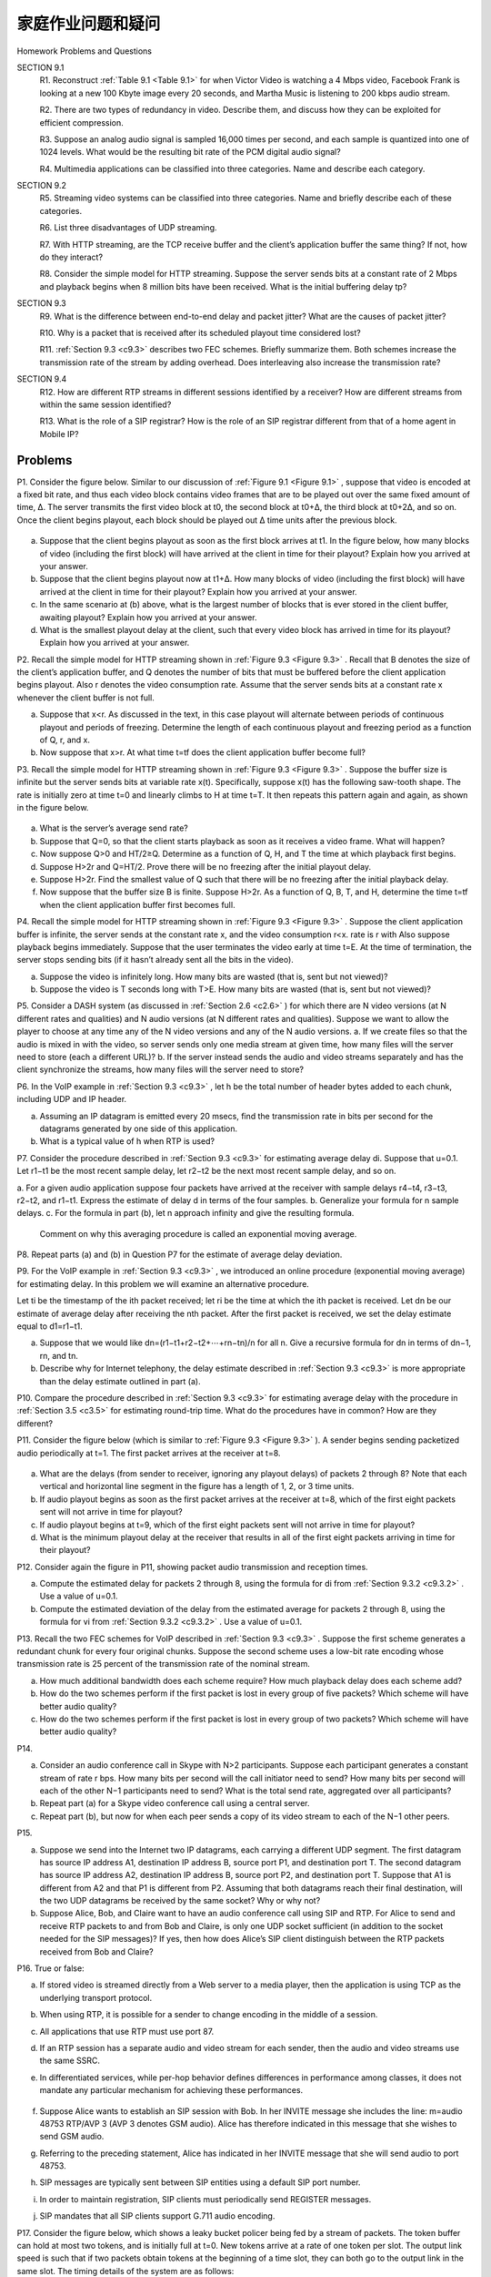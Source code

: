 


家庭作业问题和疑问
========================================

Homework Problems and Questions

.. tab:: 中文

.. tab:: 英文

SECTION 9.1
    R1. Reconstruct :ref:`Table 9.1 <Table 9.1>` for when Victor Video is watching a 4 Mbps video, Facebook Frank is looking at a new 100 Kbyte image every 20 seconds, and Martha Music is listening to 200 kbps audio stream.

    R2. There are two types of redundancy in video. Describe them, and discuss how they can be exploited for efficient compression.

    R3. Suppose an analog audio signal is sampled 16,000 times per second, and each sample is quantized into one of 1024 levels. What would be the resulting bit rate of the PCM digital audio signal?

    R4. Multimedia applications can be classified into three categories. Name and describe each category.

SECTION 9.2
    R5. Streaming video systems can be classified into three categories. Name and briefly describe each of these categories.

    R6. List three disadvantages of UDP streaming.

    R7. With HTTP streaming, are the TCP receive buffer and the client’s application buffer the same thing? If not, how do they interact?

    R8. Consider the simple model for HTTP streaming. Suppose the server sends bits at a constant rate of 2 Mbps and playback begins when 8 million bits have been received. What is the initial buffering delay tp? 

SECTION 9.3
    R9. What is the difference between end-to-end delay and packet jitter? What are the causes of packet jitter?

    R10. Why is a packet that is received after its scheduled playout time considered lost?

    R11. :ref:`Section 9.3 <c9.3>` describes two FEC schemes. Briefly summarize them. Both schemes increase the transmission rate of the stream by adding overhead. Does interleaving also increase the transmission rate?

SECTION 9.4
    R12. How are different RTP streams in different sessions identified by a receiver? How are different streams from within the same session identified?

    R13. What is the role of a SIP registrar? How is the role of an SIP registrar different from that of a home agent in Mobile IP?

Problems
~~~~~~~~~~~~~

P1. Consider the figure below. Similar to our discussion of :ref:`Figure 9.1 <Figure 9.1>` , suppose that video is encoded at a fixed bit rate, and thus each video block contains video frames that are to be played out over the same fixed amount of time, Δ. The server transmits the first video block at t0, the second block at t0+Δ, the third block at t0+2Δ, and so on. Once the client begins playout, each block should be played out Δ time units after the previous block.

.. figure:: ../img/804-0.png 
   :align: center

a. Suppose that the client begins playout as soon as the first block arrives at t1. In the figure below, how many blocks of video (including the first block) will have arrived at the client in time for their playout? Explain how you arrived at your answer.
b. Suppose that the client begins playout now at t1+Δ. How many blocks of video (including the first block) will have arrived at the client in time for their playout? Explain how you arrived at your answer.
c. In the same scenario at (b) above, what is the largest number of blocks that is ever stored in the client buffer, awaiting playout? Explain how you arrived at your answer.
d. What is the smallest playout delay at the client, such that every video block has arrived in time for its playout? Explain how you arrived at your answer.

P2. Recall the simple model for HTTP streaming shown in :ref:`Figure 9.3 <Figure 9.3>` . Recall that B denotes the size of the client’s application buffer, and Q denotes the number of bits that must be buffered before the client application begins playout. Also r denotes the video consumption rate. Assume that the server sends bits at a constant rate x whenever the client buffer is not full.

a. Suppose that x<r. As discussed in the text, in this case playout will alternate between periods of continuous playout and periods of freezing. Determine the length of each continuous playout and freezing period as a function of Q, r, and x.
b. Now suppose that x>r. At what time t=tf does the client application buffer become full?

P3. Recall the simple model for HTTP streaming shown in :ref:`Figure 9.3 <Figure 9.3>` . Suppose the buffer size is infinite but the server sends bits at variable rate x(t). Specifically, suppose x(t) has the following saw-tooth shape. The rate is initially zero at time t=0 and linearly climbs to H at time t=T. It then repeats this pattern again and again, as shown in the figure below.

.. figure:: ../img/805-0.png 
   :align: center

a. What is the server’s average send rate?
b. Suppose that Q=0, so that the client starts playback as soon as it receives a video frame. What will happen?
c. Now suppose Q>0 and HT/2≥Q. Determine as a function of Q, H, and T the time at which playback first begins.
d. Suppose H>2r and Q=HT/2. Prove there will be no freezing after the initial playout delay.
e. Suppose H>2r. Find the smallest value of Q such that there will be no freezing after the initial playback delay.
f. Now suppose that the buffer size B is finite. Suppose H>2r. As a function of Q, B, T, and H, determine the time t=tf when the client application buffer first becomes full.

P4. Recall the simple model for HTTP streaming shown in :ref:`Figure 9.3 <Figure 9.3>` . Suppose the client application buffer is infinite, the server sends at the constant rate x, and the video consumption r<x. rate is r with Also suppose playback begins immediately. Suppose that the user terminates the video early at time t=E. At the time of termination, the server stops sending bits (if it hasn’t already sent all the bits in the video).

a. Suppose the video is infinitely long. How many bits are wasted (that is, sent but not viewed)?
b. Suppose the video is T seconds long with T>E. How many bits are wasted (that is, sent but not viewed)?

P5. Consider a DASH system (as discussed in :ref:`Section 2.6 <c2.6>` ) for which there are N video versions (at N different rates and qualities) and N audio versions (at N different rates and qualities). Suppose we want to allow the player to choose at any time any of the N video versions and any of the N audio versions.
a. If we create files so that the audio is mixed in with the video, so server sends only one media stream at given time, how many files will the server need to store (each a different URL)?
b. If the server instead sends the audio and video streams separately and has the client synchronize the streams, how many files will the server need to store?

P6. In the VoIP example in :ref:`Section 9.3 <c9.3>` , let h be the total number of header bytes added to each chunk, including UDP and IP header.

a. Assuming an IP datagram is emitted every 20 msecs, find the transmission rate in bits per second for the datagrams generated by one side of this application.
b. What is a typical value of h when RTP is used?

P7. Consider the procedure described in :ref:`Section 9.3 <c9.3>` for estimating average delay di. Suppose that u=0.1. Let r1−t1 be the most recent sample delay, let r2−t2 be the next most recent sample delay, and so on.

a. For a given audio application suppose four packets have arrived at the receiver with
sample delays r4−t4, r3−t3, r2−t2, and r1−t1. Express the estimate of delay d in terms of the four samples.
b. Generalize your formula for n sample delays.
c. For the formula in part (b), let n approach infinity and give the resulting formula.

   Comment on why this averaging procedure is called an exponential moving average.

P8. Repeat parts (a) and (b) in Question P7 for the estimate of average delay deviation.

P9. For the VoIP example in :ref:`Section 9.3 <c9.3>` , we introduced an online procedure (exponential moving average) for estimating delay. In this problem we will examine an alternative procedure.

Let ti be the timestamp of the ith packet received; let ri be the time at which the ith packet is
received. Let dn be our estimate of average delay after receiving the nth packet. After the first packet is received, we set the delay estimate equal to d1=r1−t1.
 
a. Suppose that we would like dn=(r1−t1+r2−t2+⋯+rn−tn)/n for all n. Give a recursive formula for dn in terms of dn−1, rn, and tn.
b. Describe why for Internet telephony, the delay estimate described in :ref:`Section 9.3 <c9.3>` is more appropriate than the delay estimate outlined in part (a).

P10. Compare the procedure described in :ref:`Section 9.3 <c9.3>` for estimating average delay with the procedure in :ref:`Section 3.5 <c3.5>` for estimating round-trip time. What do the procedures have in common? How are they different?

P11. Consider the figure below (which is similar to :ref:`Figure 9.3 <Figure 9.3>` ). A sender begins sending packetized audio periodically at t=1. The first packet arrives at the receiver at t=8.

.. figure:: ../img/807-0.png 
   :align: center

a. What are the delays (from sender to receiver, ignoring any playout delays) of packets 2 through 8? Note that each vertical and horizontal line segment in the figure has a length of 1, 2, or 3 time units.
b. If audio playout begins as soon as the first packet arrives at the receiver at t=8, which of the first eight packets sent will not arrive in time for playout?
c. If audio playout begins at t=9, which of the first eight packets sent will not arrive in time for playout?
d. What is the minimum playout delay at the receiver that results in all of the first eight packets arriving in time for their playout?

P12. Consider again the figure in P11, showing packet audio transmission and reception times. 

a. Compute the estimated delay for packets 2 through 8, using the formula for di from :ref:`Section 9.3.2 <c9.3.2>` . Use a value of u=0.1.
b. Compute the estimated deviation of the delay from the estimated average for packets 2 through 8, using the formula for vi from :ref:`Section 9.3.2 <c9.3.2>` . Use a value of u=0.1.

P13. Recall the two FEC schemes for VoIP described in :ref:`Section 9.3 <c9.3>` . Suppose the first scheme generates a redundant chunk for every four original chunks. Suppose the second scheme uses a low-bit rate encoding whose transmission rate is 25 percent of the transmission rate of the nominal stream.

a. How much additional bandwidth does each scheme require? How much playback delay does each scheme add?
b. How do the two schemes perform if the first packet is lost in every group of five packets? Which scheme will have better audio quality?
c. How do the two schemes perform if the first packet is lost in every group of two packets? Which scheme will have better audio quality?

P14.

a. Consider an audio conference call in Skype with N>2 participants. Suppose each participant generates a constant stream of rate r bps. How many bits per second will the call initiator need to send? How many bits per second will each of the other N−1 participants need to send? What is the total send rate, aggregated over all participants?
b. Repeat part (a) for a Skype video conference call using a central server.
c. Repeat part (b), but now for when each peer sends a copy of its video stream to each of the N−1 other peers.

P15.

a. Suppose we send into the Internet two IP datagrams, each carrying a different UDP segment. The first datagram has source IP address A1, destination IP address B, source port P1, and destination port T. The second datagram has source IP address A2, destination IP address B, source port P2, and destination port T. Suppose that A1 is different from A2 and that P1 is different from P2. Assuming that both datagrams reach their final destination, will the two UDP datagrams be received by the same socket? Why or why not?
b. Suppose Alice, Bob, and Claire want to have an audio conference call using SIP and RTP. For Alice to send and receive RTP packets to and from Bob and Claire, is only one UDP socket sufficient (in addition to the socket needed for the SIP messages)? If yes, then how does Alice’s SIP client distinguish between the RTP packets received from Bob and Claire?

P16. True or false:

a. If stored video is streamed directly from a Web server to a media player, then the application is using TCP as the underlying transport protocol.
b. When using RTP, it is possible for a sender to change encoding in the middle of a session.
c. All applications that use RTP must use port 87.
d. If an RTP session has a separate audio and video stream for each sender, then the audio and video streams use the same SSRC.
e. In differentiated services, while per-hop behavior defines differences in performance among classes, it does not mandate any particular mechanism for achieving these performances.

   .. figure:: ../img/809-0.png 
      :align: center

f. Suppose Alice wants to establish an SIP session with Bob. In her INVITE message she includes the line: m=audio 48753 RTP/AVP 3 (AVP 3 denotes GSM audio). Alice has therefore indicated in this message that she wishes to send GSM audio.
g. Referring to the preceding statement, Alice has indicated in her INVITE message that she will send audio to port 48753.
h. SIP messages are typically sent between SIP entities using a default SIP port number.
i. In order to maintain registration, SIP clients must periodically send REGISTER messages.
j. SIP mandates that all SIP clients support G.711 audio encoding.

P17. Consider the figure below, which shows a leaky bucket policer being fed by a stream of packets. The token buffer can hold at most two tokens, and is initially full at t=0. New tokens arrive at a rate of one token per slot. The output link speed is such that if two packets obtain tokens at the beginning of a time slot, they can both go to the output link in the same slot. The timing details of the system are as follows:

A. Packets (if any) arrive at the beginning of the slot. Thus in the figure, packets 1, 2, and 3 arrive in slot 0. If there are already packets in the queue, then the arriving packets join the end of the queue. Packets proceed towards the front of the queue in a FIFO manner.
B. After the arrivals have been added to the queue, if there are any queued packets, one or two of those packets (depending on the number of available tokens) will each remove a token from the token buffer and go to the output link during that slot. Thus, packets 1 and 2 each remove a token from the buffer (since there are initially two tokens) and go to the output link during slot 0.
C. A new token is added to the token buffer if it is not full, since the token generation rate is r = 1 token/slot.
D. Time then advances to the next time slot, and these steps repeat.

Answer the following questions:

a. For each time slot, identify the packets that are in the queue and the number of tokens in the bucket, immediately after the arrivals have been processed (step 1 above) but before any of the packets have passed through the queue and removed a token. Thus, for the t=0 time slot in the example above, packets 1, 2, and 3 are in the queue, and there are two tokens in the buffer.
b. For each time slot indicate which packets appear on the output after the token(s) have been removed from the queue. Thus, for the t=0 time slot in the example above, packets 1 and 2 appear on the output link from the leaky buffer during slot 0.

P18. Repeat P17 but assume that r=2. Assume again that the bucket is initially full.

P19. Consider P18 and suppose now that r=3 and that b=2 as before. Will your answer to the question above change?

P20. Consider the leaky bucket policer that polices the average rate and burst size of a packet flow. We now want to police the peak rate, p, as well. Show how the output of this leaky bucket policer can be fed into a second leaky bucket policer so that the two leaky buckets in series police the average rate, peak rate, and burst size. Be sure to give the bucket size and token generation rate for the second policer.

P21. A packet flow is said to conform to a leaky bucket specification (r, b) with burst size b and average rate r if the number of packets that arrive to the leaky bucket is less than rt+b packets in every interval of time of length t for all t. Will a packet flow that conforms to a leaky bucket specification (r, b) ever have to wait at a leaky bucket policer with parameters r and b? Justify your answer.

P22. Show that as long as r1<Rw1/(∑ wj), then dmax is indeed the maximum delay that any packet in flow 1 will ever experience in the WFQ queue.

Programming Assignment
--------------------------

In this lab, you will implement a streaming video server and client. The client will use the real-time streaming protocol (RTSP) to control the actions of the server. The server will use the real-time protocol (RTP) to packetize the video for transport over UDP. You will be given Python code that partially implements RTSP and RTP at the client and server. Your job will be to complete both the client and server code. When you are finished, you will have created a client-server application that does the following:

- The client sends SETUP, PLAY, PAUSE, and TEARDOWN RTSP commands, and the server responds to the commands.
- When the server is in the playing state, it periodically grabs a stored JPEG frame, packetizes the frame with RTP, and sends the RTP packet into a UDP socket.
- The client receives the RTP packets, removes the JPEG frames, decompresses the frames, and renders the frames on the client’s monitor.

The code you will be given implements the RTSP protocol in the server and the RTP depacketization in the client. The code also takes care of displaying the transmitted video. You will need to implement RTSP in the client and RTP server. This programming assignment will significantly enhance the student’s understanding of RTP, RTSP, and streaming video. It is highly recommended. The assignment also suggests a number of optional exercises, including implementing the RTSP DESCRIBE command at both client and server. You can find full details of the assignment, as well as an overview of the RTSP protocol, at the Web site www.pearsonhighered.com/cs-resources.